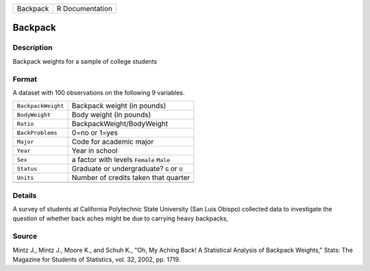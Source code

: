 +----------+-----------------+
| Backpack | R Documentation |
+----------+-----------------+

Backpack
--------

Description
~~~~~~~~~~~

Backpack weights for a sample of college students

Format
~~~~~~

A dataset with 100 observations on the following 9 variables.

+--------------------+-------------------------------------------+
| ``BackpackWeight`` | Backpack weight (in pounds)               |
+--------------------+-------------------------------------------+
| ``BodyWeight``     | Body weight (in pounds)                   |
+--------------------+-------------------------------------------+
| ``Ratio``          | BackpackWeight/BodyWeight                 |
+--------------------+-------------------------------------------+
| ``BackProblems``   | 0=no or 1=yes                             |
+--------------------+-------------------------------------------+
| ``Major``          | Code for academic major                   |
+--------------------+-------------------------------------------+
| ``Year``           | Year in school                            |
+--------------------+-------------------------------------------+
| ``Sex``            | a factor with levels ``Female`` ``Male``  |
+--------------------+-------------------------------------------+
| ``Status``         | Graduate or undergraduate? ``G`` or ``U`` |
+--------------------+-------------------------------------------+
| ``Units``          | Number of credits taken that quarter      |
+--------------------+-------------------------------------------+
|                    |                                           |
+--------------------+-------------------------------------------+

Details
~~~~~~~

A survey of students at California Polytechnic State University (San
Luis Obispo) collected data to investigate the question of whether back
aches might be due to carrying heavy backpacks,

Source
~~~~~~

Mintz J., Mintz J., Moore K., and Schuh K., "Oh, My Aching Back! A
Statistical Analysis of Backpack Weights," Stats: The Magazine for
Students of Statistics, vol. 32, 2002, pp. 1719.
